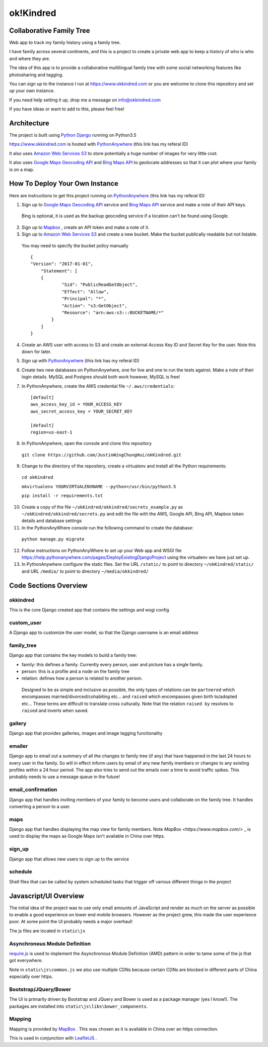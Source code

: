 ok!Kindred
============

Collaborative Family Tree
-------------------------
Web app to track my family history using a family tree.

I have family across several continents, and this is a project to create a private web app to keep a history of who is who and where they are.

The idea of this app is to provide a collaborative multilingual family tree with some social networking features like photosharing and tagging.

You can sign up to the instance I run at https://www.okkindred.com
or you are welcome to clone this repository and set up your own instance.

If you need help setting it up, drop me a message on info@okkindred.com


If you have ideas or want to add to this, please feel free!


Architecture
------------
The project is built using `Python Django <https://www.djangoproject.com/>`_ running on Python3.5

https://www.okkindred.com is hosted with `PythonAnywhere <https://www.pythonanywhere.com/?affiliate_id=00022aed>`_ (this link has my referal ID)

It also uses `Amazon Web Services S3 <https://aws.amazon.com/s3/>`_  to store potentially a huge number of images for very little cost.

It also uses `Google Maps Geocoding API <https://developers.google.com/maps/documentation/geocoding/start>`_ and `Bing Maps API <https://www.microsoft.com/maps/>`_ to geolocate addresses
so that it can plot where your family is on a map.



How To Deploy Your Own Instance
-------------------------------
Here are instructions to get this project running on `PythonAnywhere <https://www.pythonanywhere.com/?affiliate_id=00022aed>`_ (this link has my referal ID)

1. Sign up to `Google Maps Geocoding API <https://developers.google.com/maps/documentation/geocoding/start>`_  service and `Bing Maps API <https://www.microsoft.com/maps/>`_ service and make a note of their API keys.

 Bing is optional, it is used as the backup geocoding service if a location can't be found using Google.

2. Sign up to `Mapbox <https://www.mapbox.com/>`_ , create an API token and make a note of it.

3. Sign up to `Amazon Web Services S3 <https://aws.amazon.com/s3/>`_ and create a new bucket.  Make the bucket publically readable but not listable.

 You may need to specify the bucket policy manually ::

    {
    "Version": "2017-01-01",
	"Statement": [
        {
                "Sid": "PublicReadGetObject",
                "Effect": "Allow",
                "Principal": "*",
                "Action": "s3:GetObject",
                "Resource": "arn:aws:s3:::BUCKETNAME/*"
            }
        ]
    }



4. Create an AWS user with access to S3 and create an external Access Key ID and Secret Key  for the user.  Note this down for later.

5. Sign up with `PythonAnywhere <https://www.pythonanywhere.com/?affiliate_id=00022aed>`_ (this link has my referal ID)

6. Create two new databases on PythonAnywhere, one for live and one to run the tests against.  Make a note of their login details.  MySQL and Postgres should both work however, MySQL is free!

7. In PythonAnywhere, create the AWS credential file ``~/.aws/credentials``::

    [default]
    aws_access_key_id = YOUR_ACCESS_KEY
    aws_secret_access_key = YOUR_SECRET_KEY

    [default]
    region=us-east-1

8. In PythonAnywhere, open the console and clone this repository

 ``git clone https://github.com/JustinWingChungHui/okKindred.git``

9. Change to the directory of the repository, create a virtualenv and install all the Python requirements:

 ``cd okKindred``

 ``mkvirtualenv YOURVIRTUALENVNAME --python=/usr/bin/python3.5``

 ``pip install -r requirements.txt``

10. Create a copy of the file ``~/okKindred/okkindred/secrets_example.py`` as ``~/okKindred/okkindred/secrets.py`` and edit the file with the AWS, Google API, Bing API, Mapbox token details and database settings

11. In the PythonAnyWhere console run the following command to create the database:

 ``python manage.py migrate``

12. Follow instructions on PythonAnyWhere to set up your Web app and WSGI file https://help.pythonanywhere.com/pages/DeployExistingDjangoProject using the virtualenv we have just set up.

13. In PythonAnywhere configure the static files. Set the URL ``/static/`` to point to directory ``~/okKindred/static/`` and URL ``/media/`` to point to directory ``~/media/okkindred/``


Code Sections Overview
----------------------

okkindred
~~~~~~~~~~

This is the core Django created app that contains the settings and wsgi config

custom_user
~~~~~~~~~~~

A Django app to customize the user model, so that the Django username is an email address

family_tree
~~~~~~~~~~~

Django app that contains the key models to build a family tree:

- family: this defines a family.  Currently every person, user and picture has a single family.

- person: this is a profile and a node on the family tree

- relation: defines how a person is related to another person.

 Designed to be as simple and inclusive as possible, the only types of relations can be
 ``partnered`` which encompasses married/divorced/cohabiting etc... and ``raised`` which encompasses given birth to/adopted etc...  These terms are difficult to
 translate cross culturally.  Note that the relation ``raised by`` resolves to ``raised`` and inverts when saved.

gallery
~~~~~~~

Django app that provides galleries, images and image tagging functionality

emailer
~~~~~~~

Django app to email out a summary of all the changes to family tree (if any) that have happened in the last 24 hours to every user in the family.
So will in effect inform users by email of any new family members or changes to any existing profiles within a 24 hour period.
The app also tries to send out the emails over a time to avoid traffic spikes.  This probably needs to use a message queue in the future!

email_confirmation
~~~~~~~~~~~~~~~~~~

Django app that handles inviting members of your family to become users and collaborate on the family tree.  It handles converting a person to a user.

maps
~~~~

Django app that handles displaying the map view for family members.  Note `MapBox <https://www.mapbox.com/>` _ is used to display the maps as Google Maps isn't available in China over https.

sign_up
~~~~~~~

Django app that allows new users to sign up to the service

schedule
~~~~~~~~

Shell files that can be called by system scheduled tasks that trigger off various different things in the project


Javascript/UI Overview
----------------------

The initial idea of the project was to use only small amounts of JavaScript and render as much on the server as possible to enable a good experience on lower end mobile browsers.
However as the project grew, this made the user experience poor.  At some point the UI probably needs a major overhaul!

The js files are located in ``static\js``

Asynchronous Module Definition
~~~~~~~~~~~~~~~~~~~~~~~~~~~~~~

`require.js <http://requirejs.org/>`_ is used to implement the Asynchronous Module Definition (AMD) pattern in order to tame some of the js that got everywhere.

Note in ``static\js\common.js`` we also use multiple CDNs because certain CDNs are blocked in different parts of China especially over https.

Bootstrap/JQuery/Bower
~~~~~~~~~~~~~~~~~~~~~~~~~~~~~~

The UI is primarily driven by Bootstrap and JQuery and Bower is used as a package manager (yes I know!).  The packages are installed into ``static\js\libs\bower_components``.


Mapping
~~~~~~~

Mapping is provided by `MapBox <https://www.mapbox.com/>`_ .  This was chosen as it is available in China over an https connection.

This is used in conjunction with `LeafletJS <http://leafletjs.com/>`_ .
